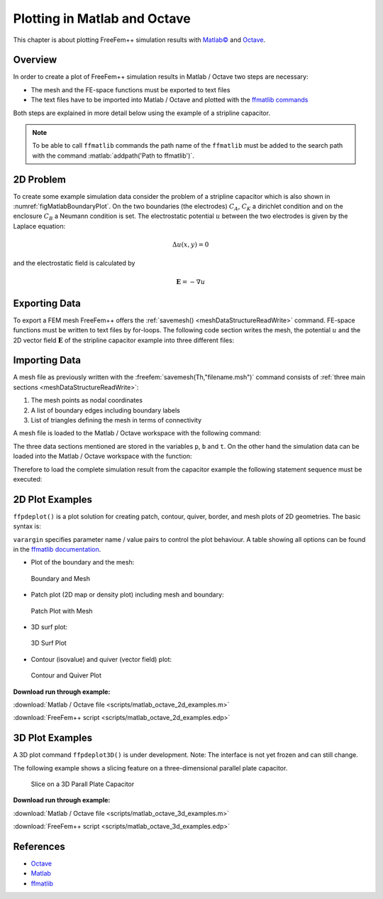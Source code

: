 .. role:: matlab(code)
  :language: matlab

.. role:: freefem(code)
 :language: freefem

.. _tutorialMatlabOctavePlot:

Plotting in Matlab and Octave
=============================

This chapter is about plotting FreeFem++ simulation results with `Matlab© <https://www.mathworks.com/>`__ and `Octave <https://www.gnu.org/software/octave/>`__.

Overview
--------

In order to create a plot of FreeFem++ simulation results in Matlab / Octave two steps are necessary:

-  The mesh and the FE-space functions must be exported to text files
-  The text files have to be imported into Matlab / Octave and plotted with the `ffmatlib commands <https://github.com/samplemaker/freefem_matlab_octave_plot>`__

Both steps are explained in more detail below using the example of a stripline capacitor.

.. note:: To be able to call ``ffmatlib`` commands the path name of the ``ffmatlib`` must be added to the search path with the command :matlab:`addpath('Path to ffmatlib')`.

2D Problem
----------

To create some example simulation data consider the problem of a stripline capacitor which is also shown in :numref:`figMatlabBoundaryPlot`.
On the two boundaries (the electrodes) :math:`C_{A}`, :math:`C_{K}` a dirichlet condition and on the enclosure :math:`C_{B}` a Neumann condition is set.
The electrostatic potential :math:`u` between the two electrodes is given by the Laplace equation:

.. math::
   \Delta u(x,y) = 0

and the electrostatic field is calculated by

.. math::
   \mathbf{E} = -\nabla u

.. code-block:: freefem
   :linenos:

   int CA=3, CK=4, CB=5;
   real w2=1.0, h=0.4, d2=0.5;

   border bottomA(t=-w2,w2){ x=t; y=d2; label=CA;};
   border rightA(t=d2,d2+h){ x=w2; y=t; label=CA;};
   border topA(t=w2,-w2){ x=t; y=d2+h; label=CA;};
   border leftA(t=d2+h,d2){ x=-w2; y=t; label=CA;};

   border bottomK(t=-w2,w2){ x=t; y=-d2-h; label=CK;};
   border rightK(t=-d2-h,-d2){ x=w2; y=t; label=CK;};
   border topK(t=w2,-w2){ x=t; y=-d2; label=CK;};
   border leftK(t=-d2,-d2-h){ x=-w2; y=t; label=CK;};

   border enclosure(t=0,2*pi){x=5*cos(t); y=5*sin(t); label=CB;}

   int n=15;
   mesh Th = buildmesh(enclosure(3*n)+
                bottomA(-w2*n)+topA(-w2*n)+rightA(-h*n)+leftA(-h*n)+
                bottomK(-w2*n)+topK(-w2*n)+rightK(-h*n)+leftK(-h*n));

   fespace Vh(Th,P1);

   Vh u,v;
   real u0=2.0;

   problem Laplace(u,v,solver=LU) =
             int2d(Th)(dx(u)*dx(v) + dy(u)*dy(v))
           + on(CA,u=u0)+on(CK,u=0);

   real error=0.01;
   for (int i=0;i<1;i++){
      Laplace;
      Th=adaptmesh(Th,u,err=error);
      error=error/2.0;
   }
   Laplace;

   Vh Ex, Ey;
   Ex = -dx(u);
   Ey = -dy(u);

   plot(u,[Ex,Ey],wait=true);

Exporting Data
--------------

To export a FEM mesh FreeFem++ offers the :ref:`savemesh() <meshDataStructureReadWrite>` command.
FE-space functions must be written to text files by for-loops.
The following code section writes the mesh, the potential :math:`u` and the 2D vector field :math:`\mathbf{E}` of the stripline capacitor example into three different files:

.. code-block:: freefem
   :linenos:

   //Stores the Mesh
   savemesh(Th,"capacitor.msh");

   //Stores the potential u
   {
   ofstream file("capacitor_potential.txt");
   for (int j=0; j<u[].n; j++)
      file << u[][j] << endl;
   }

   //Stores the 2D vector field
   {
   ofstream file("capacitor_field.txt");
   for (int j=0; j<Ex[].n; j++)
      file << Ex[][j] << " " << Ey[][j] << endl;
   }

Importing Data
--------------

A mesh file as previously written with the :freefem:`savemesh(Th,"filename.msh")` command consists of :ref:`three main sections <meshDataStructureReadWrite>`:

1. The mesh points as nodal coordinates
2. A list of boundary edges including boundary labels
3. List of triangles defining the mesh in terms of connectivity

A mesh file is loaded to the Matlab / Octave workspace with the following command:

.. code-block:: matlab
   :linenos:

   [p,b,t,nv,nbe,nt,labels] = ffreadmesh('filename.msh');

The three data sections mentioned are stored in the variables ``p``, ``b`` and ``t``. On the other hand the simulation data can be loaded into the Matlab / Octave workspace with the function:

.. code-block:: matlab
   :linenos:

   u = ffreaddata('filename.txt');

Therefore to load the complete simulation result from the capacitor example the following statement sequence must be executed:

.. code-block:: matlab
   :linenos:

   %Where to find the ffmatlib commands
   addpath('ffmatlib');
   %Loads the mesh
   [p,b,t,nv,nbe,nt,labels]=ffreadmesh('capacitor.msh');
   %Loads scalar data
   [u]=ffreaddata('capacitor_potential.txt');
   %Loads vector field data
   [Ex,Ey]=ffreaddata('capacitor_field.txt');

2D Plot Examples
----------------

``ffpdeplot()`` is a plot solution for creating patch, contour, quiver, border, and mesh plots of 2D geometries.
The basic syntax is:

.. code-block:: matlab
   :linenos:

   [handles,varargout] = ffpdeplot(p,b,t,varargin)

``varargin`` specifies parameter name / value pairs to control the plot behaviour.
A table showing all options can be found in the `ffmatlib documentation <https://github.com/samplemaker/freefem_matlab_octave_plot>`__.

-  Plot of the boundary and the mesh:

.. code-block:: matlab
   :linenos:

   ffpdeplot(p,b,t,'Mesh','on','Boundary','on');

.. figure:: images/capacitor_boundary_mesh_500x400.png
   :name: figMatlabBoundaryPlot

   Boundary and Mesh

-  Patch plot (2D map or density plot) including mesh and boundary:

.. code-block:: matlab
   :linenos:

   ffpdeplot(p,b,t,'XYData',u,'Mesh','on','Boundary','on', ...
             'XLim',[-2 2],'YLim',[-2 2]);

.. figure:: images/capacitor_patch_500x400.png
   :name: figMatlabPatchPlot

   Patch Plot with Mesh

-  3D surf plot:

.. code-block:: matlab
   :linenos:

   ffpdeplot(p,b,t,'XYData',u,'ZStyle','continuous','Mesh','off');
   lighting gouraud;
   view([-47,24]);
   camlight('headlight');

.. figure:: images/capacitor_surf_500x400.png
   :name: figMatlabSurf

   3D Surf Plot

-  Contour (isovalue) and quiver (vector field) plot:

.. code-block:: matlab
   :linenos:

   ffpdeplot(p,b,t,'XYData',u,'XYStyle','off','Mesh','off','Boundary','on', ...
             'Contour','on','CStyle','monochrome','CColor','b', ...
             'CGridParam',[150, 150],'FlowData',[Ex,Ey],'FGridParam',[24, 24], ...
             'ColorBar','off','XLim',[-2 2],'YLim',[-2 2]);

.. figure:: images/capacitor_contour_quiver_500x400.png
   :name: figMatlabContour

   Contour and Quiver Plot

**Download run through example:**

:download:`Matlab / Octave file <scripts/matlab_octave_2d_examples.m>`

:download:`FreeFem++ script <scripts/matlab_octave_2d_examples.edp>`

3D Plot Examples
----------------

A 3D plot command ``ffpdeplot3D()`` is under development.
Note: The interface is not yet frozen and can still change.

The following example shows a slicing feature on a three-dimensional parallel plate capacitor.

.. figure:: images/capacitor3d_slice_500x400.png
   :name: figMatlabSlice

   Slice on a 3D Parall Plate Capacitor

**Download run through example:**

:download:`Matlab / Octave file <scripts/matlab_octave_3d_examples.m>`

:download:`FreeFem++ script <scripts/matlab_octave_3d_examples.edp>`

References
----------

-  `Octave <https://www.gnu.org/software/octave/>`__
-  `Matlab <https://www.mathworks.com/>`__
-  `ffmatlib <https://github.com/samplemaker/freefem_matlab_octave_plot>`__
